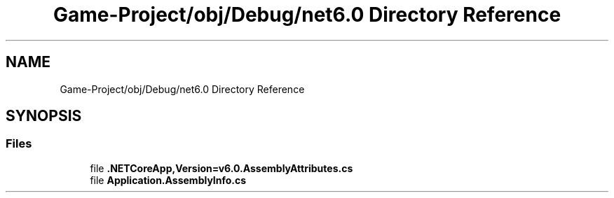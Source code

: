 .TH "Game-Project/obj/Debug/net6.0 Directory Reference" 3 "Thu Nov 3 2022" "Version 0.1" "Game Engine" \" -*- nroff -*-
.ad l
.nh
.SH NAME
Game-Project/obj/Debug/net6.0 Directory Reference
.SH SYNOPSIS
.br
.PP
.SS "Files"

.in +1c
.ti -1c
.RI "file \fB\&.NETCoreApp,Version=v6\&.0\&.AssemblyAttributes\&.cs\fP"
.br
.ti -1c
.RI "file \fBApplication\&.AssemblyInfo\&.cs\fP"
.br
.in -1c

